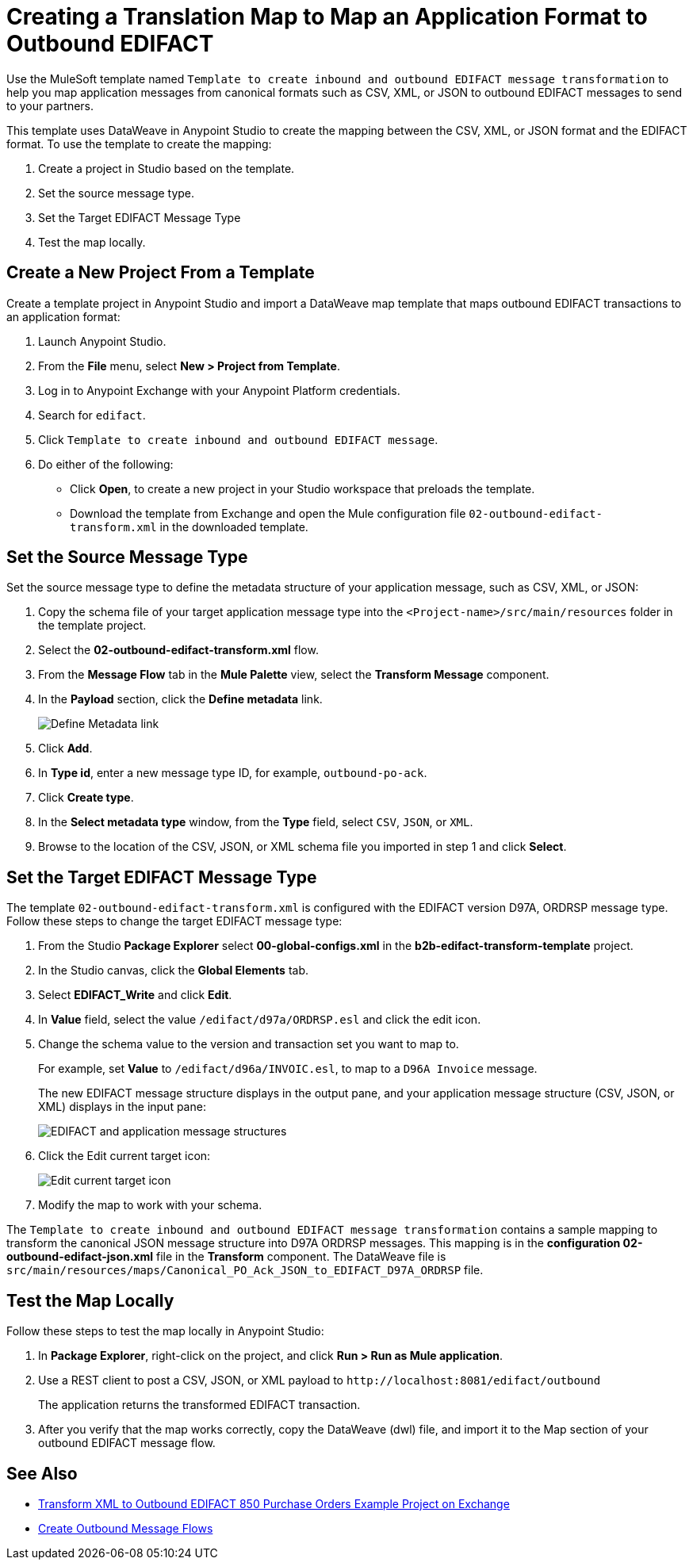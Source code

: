 = Creating a Translation Map to Map an Application Format to Outbound EDIFACT

Use the MuleSoft template named `Template to create inbound and outbound EDIFACT message transformation` to help you map application messages from canonical formats such as CSV, XML, or JSON to outbound EDIFACT messages to send to your partners.

This template uses DataWeave in Anypoint Studio to create the mapping between the CSV, XML, or JSON format and the EDIFACT format. To use the template to create the mapping:

. Create a project in Studio based on the template.
. Set the source message type.
. Set the Target EDIFACT Message Type
. Test the map locally.

== Create a New Project From a Template

Create a template project in Anypoint Studio and import a DataWeave map template that maps outbound EDIFACT transactions to an application format:

. Launch Anypoint Studio.
. From the *File* menu, select *New > Project from Template*.
. Log in to Anypoint Exchange with your Anypoint Platform credentials.
. Search for `edifact`.
. Click `Template to create inbound and outbound EDIFACT message`.
. Do either of the following:
* Click *Open*, to create a new project in your Studio workspace that preloads the template.
* Download the template from Exchange and open the Mule configuration file `02-outbound-edifact-transform.xml` in the downloaded template.

== Set the Source Message Type

Set the source message type to define the metadata structure of your application message, such as CSV, XML, or JSON:

. Copy the schema file of your target application message type into the `<Project-name>/src/main/resources` folder in the template project.
. Select the *02-outbound-edifact-transform.xml* flow.
. From the *Message Flow* tab in the *Mule Palette* view, select the *Transform Message* component.
. In the *Payload* section, click the *Define metadata* link.
+
image::pm-outbound-map-1.png[Define Metadata link]
+
. Click *Add*.
. In *Type id*, enter a new message type ID, for example, `outbound-po-ack`.
. Click *Create type*.
. In the *Select metadata type* window, from the *Type* field, select `CSV`, `JSON`, or `XML`.
. Browse to the location of the CSV, JSON, or XML schema file you imported in step 1 and click *Select*.

== Set the Target EDIFACT Message Type

The template `02-outbound-edifact-transform.xml` is configured with the EDIFACT version D97A, ORDRSP message type. Follow these steps to change the target EDIFACT message type:

. From the Studio *Package Explorer* select *00-global-configs.xml* in the *b2b-edifact-transform-template* project.
. In the Studio canvas, click the *Global Elements* tab.
. Select *EDIFACT_Write* and click *Edit*.
. In *Value* field, select the value `/edifact/d97a/ORDRSP.esl` and click the edit icon.
. Change the schema value to the version and transaction set you want to map to.
+
For example, set *Value* to `/edifact/d96a/INVOIC.esl`, to map to a `D96A Invoice` message.
+
The new EDIFACT message structure displays in the output pane, and your application message structure (CSV, JSON, or XML) displays in the input pane:
+
image::pm-outbound-map-2.png[EDIFACT and application message structures]
+
. Click the Edit current target icon:
+
image::pm-outbound-map-3.png[Edit current target icon]
+
.Select *File*, and save the DataWeave map with a meaningful name, such as: `OTB-Canonical-Purchase-Order-Ack-JSON-to-EDIFACT-D97A-ORDRSP.dwl`:
. Modify the map to work with your schema.

The `Template to create inbound and outbound EDIFACT message transformation` contains a sample mapping to transform the canonical JSON message structure into D97A ORDRSP messages. This mapping is in the *configuration 02-outbound-edifact-json.xml* file in the *Transform* component. The DataWeave file is `src/main/resources/maps/Canonical_PO_Ack_JSON_to_EDIFACT_D97A_ORDRSP` file.

== Test the Map Locally

Follow these steps to test the map locally in Anypoint Studio:

. In *Package Explorer*, right-click on the project, and click *Run > Run as Mule application*.
. Use a REST client to post a CSV, JSON, or XML payload to `+http://localhost:8081/edifact/outbound+`
+
The application returns the transformed EDIFACT transaction.
+
. After you verify that the map works correctly, copy the DataWeave (dwl) file, and import it to the Map section of your outbound EDIFACT message flow.

== See Also

* https://anypoint.mulesoft.com/exchange/com.mulesoft.muleesb.modules/b2b-procure-to-pay-mappings/[Transform XML to Outbound EDIFACT 850 Purchase Orders Example Project on Exchange^]
* xref:create-outbound-message-flow.adoc[Create Outbound Message Flows]
